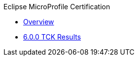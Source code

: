 .Eclipse MicroProfile Certification
* xref:Eclipse MicroProfile Certification/Overview.adoc[Overview]
* xref:Eclipse MicroProfile Certification/6.0.0/Overview.adoc[6.0.0 TCK Results]
